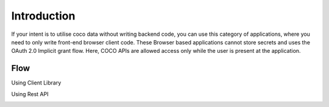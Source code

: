 .. _introduction_to_single_page_apps:

Introduction
============

If your intent is to utilise coco data without writing backend code,
you can use this category of applications, where you need to only write
front-end browser client code. These Browser based applications cannot
store secrets and uses the OAuth 2.0 Implicit grant flow. Here,
COCO APIs are allowed access only while the user is present at the application.

Flow
++++

Using Client Library

.. image:: ../../../../_static/SPAAppLoginFlow-UsingClientLibrary.png
   :align: center

Using Rest API

.. image:: ../../../../_static/SPAAppLoginFlow-REST-API.png

.. sectionauthor:: Narendra
